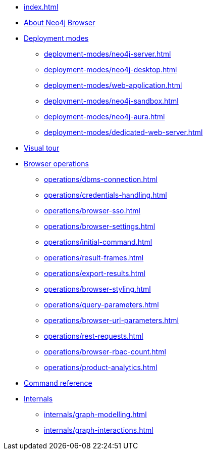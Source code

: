 * xref:index.adoc[]
* xref:about-browser.adoc[About Neo4j Browser]

* xref:deployment-modes/index.adoc[Deployment modes]
** xref:deployment-modes/neo4j-server.adoc[]
** xref:deployment-modes/neo4j-desktop.adoc[]
** xref:deployment-modes/web-application.adoc[]
** xref:deployment-modes/neo4j-sandbox.adoc[]
** xref:deployment-modes/neo4j-aura.adoc[]
** xref:deployment-modes/dedicated-web-server.adoc[]

* xref:visual-tour.adoc[Visual tour]

* xref:operations/index.adoc[Browser operations]
** xref:operations/dbms-connection.adoc[]
** xref:operations/credentials-handling.adoc[]
** xref:operations/browser-sso.adoc[]
** xref:operations/browser-settings.adoc[]
** xref:operations/initial-command.adoc[]
** xref:operations/result-frames.adoc[]
** xref:operations/export-results.adoc[]
** xref:operations/browser-styling.adoc[]
** xref:operations/query-parameters.adoc[]
** xref:operations/browser-url-parameters.adoc[]
** xref:operations/rest-requests.adoc[]
** xref:operations/browser-rbac-count.adoc[]
** xref:operations/product-analytics.adoc[]

* xref:reference-commands.adoc[Command reference]

* xref:internals/index.adoc[Internals]
** xref:internals/graph-modelling.adoc[]
** xref:internals/graph-interactions.adoc[]
